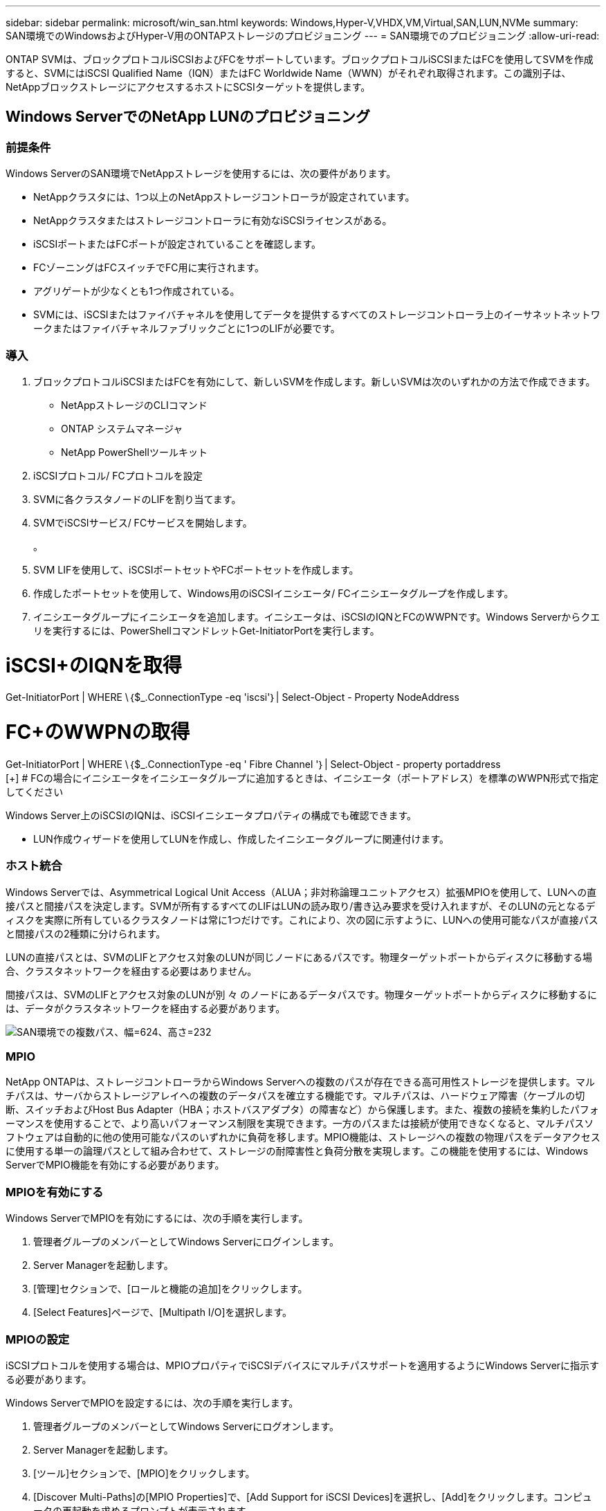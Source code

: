 ---
sidebar: sidebar 
permalink: microsoft/win_san.html 
keywords: Windows,Hyper-V,VHDX,VM,Virtual,SAN,LUN,NVMe 
summary: SAN環境でのWindowsおよびHyper-V用のONTAPストレージのプロビジョニング 
---
= SAN環境でのプロビジョニング
:allow-uri-read: 


[role="lead"]
ONTAP SVMは、ブロックプロトコルiSCSIおよびFCをサポートしています。ブロックプロトコルiSCSIまたはFCを使用してSVMを作成すると、SVMにはiSCSI Qualified Name（IQN）またはFC Worldwide Name（WWN）がそれぞれ取得されます。この識別子は、NetAppブロックストレージにアクセスするホストにSCSIターゲットを提供します。



== Windows ServerでのNetApp LUNのプロビジョニング



=== 前提条件

Windows ServerのSAN環境でNetAppストレージを使用するには、次の要件があります。

* NetAppクラスタには、1つ以上のNetAppストレージコントローラが設定されています。
* NetAppクラスタまたはストレージコントローラに有効なiSCSIライセンスがある。
* iSCSIポートまたはFCポートが設定されていることを確認します。
* FCゾーニングはFCスイッチでFC用に実行されます。
* アグリゲートが少なくとも1つ作成されている。
* SVMには、iSCSIまたはファイバチャネルを使用してデータを提供するすべてのストレージコントローラ上のイーサネットネットワークまたはファイバチャネルファブリックごとに1つのLIFが必要です。




=== 導入

. ブロックプロトコルiSCSIまたはFCを有効にして、新しいSVMを作成します。新しいSVMは次のいずれかの方法で作成できます。
+
** NetAppストレージのCLIコマンド
** ONTAP システムマネージャ
** NetApp PowerShellツールキット




. iSCSIプロトコル/ FCプロトコルを設定
. SVMに各クラスタノードのLIFを割り当てます。
. SVMでiSCSIサービス/ FCサービスを開始します。
+
。

. SVM LIFを使用して、iSCSIポートセットやFCポートセットを作成します。
. 作成したポートセットを使用して、Windows用のiSCSIイニシエータ/ FCイニシエータグループを作成します。
. イニシエータグループにイニシエータを追加します。イニシエータは、iSCSIのIQNとFCのWWPNです。Windows Serverからクエリを実行するには、PowerShellコマンドレットGet-InitiatorPortを実行します。




= iSCSI+のIQNを取得

Get-InitiatorPort | WHERE \｛$_.ConnectionType -eq 'iscsi'｝| Select-Object - Property NodeAddress



= FC+のWWPNの取得

Get-InitiatorPort | WHERE \｛$_.ConnectionType -eq ' Fibre Channel '｝| Select-Object - property portaddress +
 [+]
# FCの場合にイニシエータをイニシエータグループに追加するときは、イニシエータ（ポートアドレス）を標準のWWPN形式で指定してください

Windows Server上のiSCSIのIQNは、iSCSIイニシエータプロパティの構成でも確認できます。

* LUN作成ウィザードを使用してLUNを作成し、作成したイニシエータグループに関連付けます。




=== ホスト統合

Windows Serverでは、Asymmetrical Logical Unit Access（ALUA；非対称論理ユニットアクセス）拡張MPIOを使用して、LUNへの直接パスと間接パスを決定します。SVMが所有するすべてのLIFはLUNの読み取り/書き込み要求を受け入れますが、そのLUNの元となるディスクを実際に所有しているクラスタノードは常に1つだけです。これにより、次の図に示すように、LUNへの使用可能なパスが直接パスと間接パスの2種類に分けられます。

LUNの直接パスとは、SVMのLIFとアクセス対象のLUNが同じノードにあるパスです。物理ターゲットポートからディスクに移動する場合、クラスタネットワークを経由する必要はありません。

間接パスは、SVMのLIFとアクセス対象のLUNが別 々 のノードにあるデータパスです。物理ターゲットポートからディスクに移動するには、データがクラスタネットワークを経由する必要があります。

image:win_image3.png["SAN環境での複数パス、幅=624、高さ=232"]



=== MPIO

NetApp ONTAPは、ストレージコントローラからWindows Serverへの複数のパスが存在できる高可用性ストレージを提供します。マルチパスは、サーバからストレージアレイへの複数のデータパスを確立する機能です。マルチパスは、ハードウェア障害（ケーブルの切断、スイッチおよびHost Bus Adapter（HBA；ホストバスアダプタ）の障害など）から保護します。また、複数の接続を集約したパフォーマンスを使用することで、より高いパフォーマンス制限を実現できます。一方のパスまたは接続が使用できなくなると、マルチパスソフトウェアは自動的に他の使用可能なパスのいずれかに負荷を移します。MPIO機能は、ストレージへの複数の物理パスをデータアクセスに使用する単一の論理パスとして組み合わせて、ストレージの耐障害性と負荷分散を実現します。この機能を使用するには、Windows ServerでMPIO機能を有効にする必要があります。



=== MPIOを有効にする

Windows ServerでMPIOを有効にするには、次の手順を実行します。

. 管理者グループのメンバーとしてWindows Serverにログインします。


. Server Managerを起動します。
. [管理]セクションで、[ロールと機能の追加]をクリックします。
. [Select Features]ページで、[Multipath I/O]を選択します。




=== MPIOの設定

iSCSIプロトコルを使用する場合は、MPIOプロパティでiSCSIデバイスにマルチパスサポートを適用するようにWindows Serverに指示する必要があります。

Windows ServerでMPIOを設定するには、次の手順を実行します。

. 管理者グループのメンバーとしてWindows Serverにログオンします。


. Server Managerを起動します。
. [ツール]セクションで、[MPIO]をクリックします。
. [Discover Multi-Paths]の[MPIO Properties]で、[Add Support for iSCSI Devices]を選択し、[Add]をクリックします。コンピュータの再起動を求めるプロンプトが表示されます。
. Windows Serverをリブートして、[MPIOのプロパティ]の[MPIOデバイス]セクションにMPIOデバイスが表示されることを確認します。




=== iSCSIを設定

Windows ServerでiSCSIブロックストレージを検出するには、次の手順を実行します。

. 管理者グループのメンバーとしてWindows Serverにログオンします。


. Server Managerを起動します。
. [Tools]セクションで、[iSCSI Initiator]をクリックします。
. [Discovery]タブで、[Discover Portal]をクリックします。
. SANプロトコル用のNetAppストレージ用に作成したSVMに関連付けられているLIFのIPアドレスを指定します。[詳細設定]をクリックし、[全般]タブで情報を設定して、[OK]をクリックします。
. iSCSIイニシエータによってiSCSIターゲットが自動的に検出され、[ターゲット]タブに一覧表示されます。
. [Discovered Targets]でiSCSIターゲットを選択します。[Connect]をクリックして[Connect to Target]ウィンドウを開きます。
. Windows ServerホストからNetAppストレージクラスタ上のターゲットiSCSI LIFへのセッションを複数作成する必要があります。これには、次の手順を実行します。


. [Connect to Target]ウィンドウで、[Enable MPIO]を選択し、[Advanced]をクリックします。
. [詳細設定]の[全般]タブで、ローカルアダプタをMicrosoft iSCSIイニシエータとして選択し、[イニシエータIP]と[ターゲットポータルIP]を選択します。
. また、2番目のパスを使用して接続する必要があります。そのため、手順5から手順8を繰り返しますが、今回は2番目のパスとして[Initiator IP]と[Target Portal IP]を選択します。
. [iSCSI Properties]メインウィンドウの[Discovered Targets]でiSCSIターゲットを選択し、[Properties]をクリックします。
. [プロパティ]ウィンドウに、複数のセッションが検出されたことが表示されます。セッションを選択して[Devices]をクリックし、MPIOをクリックしてロードバランシングポリシーを設定します。デバイスに設定されているすべてのパスが表示され、すべてのロードバランシングポリシーがサポートされます。通常、NetAppではサブセットを使用したラウンドロビンを推奨しています。この設定は、ALUAが有効なアレイのデフォルトです。ラウンドロビンは、ALUAをサポートしないアクティブ/アクティブアレイのデフォルトです。




=== ブロックストレージの検出

Windows ServerでiSCSIまたはFCブロックストレージを検出するには、次の手順を実行します。

. サーバーマネージャの[ツール]セクションで[コンピュータの管理]をクリックします。
. [コンピュータの管理]で、[ストレージのディスクの管理]セクションをクリックし、[その他の操作]と[ディスクの再スキャン]をクリックします。これにより、raw iSCSI LUNが表示されます。
. 検出されたLUNをクリックしてオンラインにします。次に、MBRまたはGPTパーティションを使用してディスクを初期化を選択します。ボリュームサイズとドライブ文字を指定して新しいシンプルボリュームを作成し、FAT、FAT32、NTFS、またはResilient File System（ReFS）を使用してフォーマットします。




=== ベストプラクティス

* NetAppでは、LUNをホストするボリュームでシンプロビジョニングを有効にすることを推奨しています。
* マルチパスの問題を回避するために、NetAppでは、特定のLUNに対するすべての10Gbセッションまたはすべての1Gbセッションのいずれかを使用することを推奨しています。
* NetAppでは、ストレージシステムでALUAが有効になっていることを確認することを推奨しています。ONTAPでは、ALUAがデフォルトで有効になっています。
* NetApp LUNのマッピング先のWindows Serverホストで、ファイアウォールの設定で、インバウンドの場合はiSCSIサービス（TCP-IN）、アウトバウンドの場合はiSCSIサービス（TCP-OUT）を有効にします。これらの設定により、Hyper-VホストおよびNetAppコントローラとの間でiSCSIトラフィックが送受信されます。




== NanoサーバでのNetApp LUNのプロビジョニング



=== 前提条件

前のセクションで説明した前提条件に加えて、ストレージロールをNano Server側から有効にする必要があります。たとえば、Nano Serverは-Storageオプションを使用して導入する必要があります。Nano Serverを展開するには、「link:win_deploy_nano.html["Nano Serverを展開します。"]"



=== 導入

ナノサーバでNetApp LUNをプロビジョニングするには、次の手順を実行します。

. 「link:win_deploy_nano.html["Nanoサーバーへの接続"]. 」
. iSCSIを設定するには、Nano Serverで次のPowerShellコマンドレットを実行します。
+
....
# Start iSCSI service, if it is not already running
Start-Service msiscsi
....
+
....
# Create a new iSCSI target portal
New-IscsiTargetPortal â€“TargetPortalAddress <SVM LIF>
....
+
....
# View the available iSCSI targets and their node address
Get-IscsiTarget
....
+
....
# Connect to iSCSI target
Connect-IscsiTarget -NodeAddress <NodeAddress>
....
+
....
# NodeAddress is retrived in above cmdlet Get-IscsiTarget
# OR
Get-IscsiTarget | Connect-IscsiTarget
....
+
....
# View the established iSCSI session
Get-IscsiSession
....
+
 # Note the InitiatorNodeAddress retrieved in the above cmdlet Get-IscsiSession. This is the IQN for Nano server and this needs to be added in the Initiator group on NetApp Storage
+
....
# Rescan the disks
Update-HostStorageCache
....


. イニシエータグループにイニシエータを追加します。
+
 Add the InitiatorNodeAddress retrieved from the cmdlet Get-IscsiSession to the Initiator Group on NetApp Controller


. MPIOを設定します。
+
....
# Enable MPIO Feature
Enable-WindowsOptionalFeature -Online -FeatureName MultipathIo
....
+
....
# Get the Network adapters and their IPs
Get-NetIPAddress â€“AddressFamily IPv4 â€“PrefixOrigin <Dhcp or Manual>
....
+
....
# Create one MPIO-enabled iSCSI connection per network adapter
Connect-IscsiTarget -NodeAddress <NodeAddress> -IsPersistent $True â€“IsMultipathEnabled $True â€“InitiatorPortalAddress <IP Address of ethernet adapter>
....
+
....
# NodeAddress is retrieved from the cmdlet Get-IscsiTarget
# IPs are retrieved in above cmdlet Get-NetIPAddress
....
+
....
# View the connections
Get-IscsiConnection
....


. ブロックストレージを検出
+
....
# Rescan disks
Update-HostStorageCache
....
+
....
# Get details of disks
Get-Disk
....
+
....
# Initialize disk
Initialize-Disk -Number <DiskNumber> -PartitionStyle <GPT or MBR>
....
+
....
# DiskNumber is retrived in the above cmdlet Get-Disk
# Bring the disk online
Set-Disk -Number <DiskNumber> -IsOffline $false
....
+
....
# Create a volume with maximum size and default drive letter
New-Partition -DiskNumber <DiskNumber> -UseMaximumSize -AssignDriveLetter
....
+
....
# To choose the size and drive letter use -Size and -DriveLetter parameters
# Format the volume
Format-Volume -DriveLetter <DriveLetter> -FileSystem <FAT32 or NTFS or REFS>
....




== SANからのブート

物理ホスト（サーバ）またはHyper-V VMは、内蔵ハードディスクではなくNetApp LUNから直接Windows Server OSをブートできます。SANブートのアプローチでは、ブート元のOSイメージは、物理ホストまたはVMに接続されたNetApp LUNに格納されます。物理ホストの場合、物理ホストのHBAは、NetApp LUNをブートに使用するように設定されます。VMの場合、NetApp LUNはブート用のパススルーディスクとして接続されます。



=== NetApp FlexCloneのアプローチ

NetApp FlexCloneテクノロジを使用すると、次の図に示すように、OSイメージを含むブートLUNのクローンを瞬時に作成し、サーバやVMに接続して、クリーンなOSイメージを迅速に提供できます。

image:win_image4.png["NetApp FlexCloneを使用したLUNのブート、幅=561、高さ=357"]



=== 物理ホストのSANからのブート



==== 前提条件

* 物理ホスト（サーバ）に適切なiSCSI HBAまたはFC HBAが搭載されている。
* Windows Serverをサポートしているサーバに適したHBAデバイスドライバをダウンロードしておきます。
* サーバーにWindows Server ISOイメージを挿入するのに適したCD/DVDドライブまたは仮想メディアがあり、HBAデバイスドライバがダウンロードされている。
* NetApp iSCSIまたはFC LUNは、NetAppストレージコントローラ上にプロビジョニングされます。




==== 導入

物理ホストに対してSANからのブートを設定するには、次の手順を実行します。

. サーバHBAでBootBIOSを有効にします
. iSCSI HBAの場合は、ブートBIOS設定でイニシエータIP、iSCSIノード名、およびアダプタのブートモードを設定します。
. NetAppストレージコントローラでiSCSIまたはFCのイニシエータグループを作成する場合は、サーバHBAイニシエータをグループに追加します。サーバのHBAイニシエータは、FC HBAのWWPNまたはiSCSI HBAのiSCSIノード名です。
. NetAppストレージコントローラにLUN ID 0のLUNを作成し、前の手順で作成したイニシエータグループに関連付けます。このLUNはブートLUNとして機能します。
. HBAをブートLUNへの単一のパスに制限します。Windows ServerをブートLUNにインストールしたあとにパスを追加して、マルチパス機能を利用できます。
. HBAのBootBIOSユーティリティを使用して、LUNをブートデバイスとして設定します。
. ホストをリブートし、ホストBIOSユーティリティを起動します。
. ブートLUNがブート順序の最初のデバイスになるようにホストBIOSを設定します。
. Windows Server ISOから、インストールセットアップを起動します。
. 「Where do you want to install Windows？」というメッセージが表示されたら、インストール画面の下部にある「Load Driver（ドライバのロード）」をクリックして、「Select Driver to Install（インストールするドライバの選択）」ページを起動します。前の手順でダウンロードしたHBAデバイスドライバのパスを入力し、ドライバのインストールを完了します。
. これで、前の手順で作成したブートLUNがWindowsのインストールページに表示されるようになります。ブートLUNにWindows ServerをインストールするブートLUNを選択し、インストールを完了します。




=== 仮想マシンのSANからのブート

VMに対してSANからのブートを設定するには、次の手順を実行します。



==== 導入

. NetAppストレージコントローラでiSCSIまたはFCのイニシエータグループを作成する場合は、Hyper-VサーバのIQN（iSCSIの場合）またはWWN（FCの場合）をコントローラに追加します。
. NetAppストレージコントローラでLUNまたはLUNクローンを作成し、前の手順で作成したイニシエータグループに関連付けます。これらのLUNは、VMのブートLUNとして機能します。
. Hyper-Vサーバ上のLUNを検出してオンラインにし、初期化します。
. LUNをオフラインにします。
. [Connect Virtual Hard Disk]ページで、[Attach a Virtual Hard Disk]オプションを使用してVMを作成します。
. LUNをVMにパススルーディスクとして追加します。
+
.. VM設定を開きます。
.. [IDE Controller 0]をクリックし、[Hard Drive]を選択して、[Add]をクリックします。[IDE Controller 0]を選択すると、このディスクがVMの最初の起動デバイスになります。
.. [Hard Disk]オプションで[Physical Hard Disk]を選択し、リストからパススルーディスクとしてディスクを選択します。ディスクは、前の手順で設定したLUNです。


. パススルーディスクにWindows Serverをインストールします。




=== ベストプラクティス

* LUNがオフラインであることを確認します。そうしないと、ディスクをVMにパススルーディスクとして追加できません。
* LUNが複数存在する場合は、ディスク管理でLUNのディスク番号をメモしておいてください。VMのリストにはディスク番号が記載されているため、この処理は必須です。また、VMのパススルーディスクとしてのディスクの選択は、このディスク番号に基づいて行われます。
* NetAppでは、iSCSI NICのNICチーミングを避けることを推奨しています。
* NetAppでは、ストレージ用にホストに設定されたONTAP MPIOを使用することを推奨しています。

